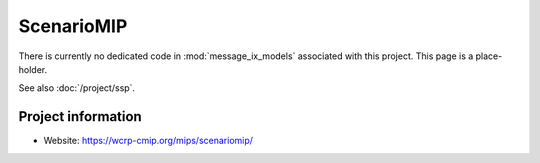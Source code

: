 ScenarioMIP
***********

There is currently no dedicated code in :mod:`message_ix_models` associated with this project.
This page is a place-holder.

See also :doc:`/project/ssp`.

Project information
===================

- Website: https://wcrp-cmip.org/mips/scenariomip/
